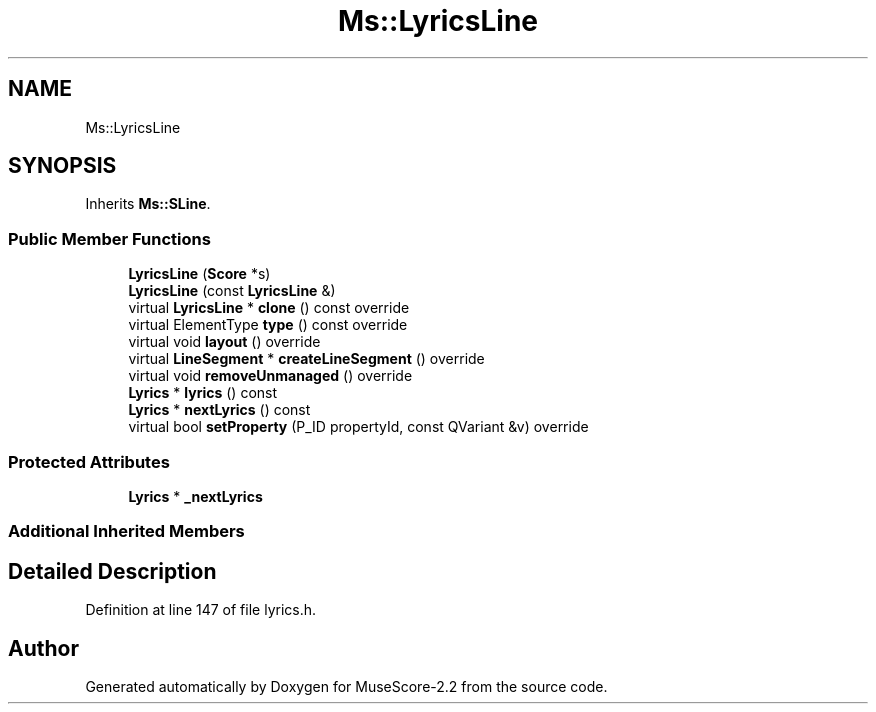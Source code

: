.TH "Ms::LyricsLine" 3 "Mon Jun 5 2017" "MuseScore-2.2" \" -*- nroff -*-
.ad l
.nh
.SH NAME
Ms::LyricsLine
.SH SYNOPSIS
.br
.PP
.PP
Inherits \fBMs::SLine\fP\&.
.SS "Public Member Functions"

.in +1c
.ti -1c
.RI "\fBLyricsLine\fP (\fBScore\fP *s)"
.br
.ti -1c
.RI "\fBLyricsLine\fP (const \fBLyricsLine\fP &)"
.br
.ti -1c
.RI "virtual \fBLyricsLine\fP * \fBclone\fP () const override"
.br
.ti -1c
.RI "virtual ElementType \fBtype\fP () const override"
.br
.ti -1c
.RI "virtual void \fBlayout\fP () override"
.br
.ti -1c
.RI "virtual \fBLineSegment\fP * \fBcreateLineSegment\fP () override"
.br
.ti -1c
.RI "virtual void \fBremoveUnmanaged\fP () override"
.br
.ti -1c
.RI "\fBLyrics\fP * \fBlyrics\fP () const"
.br
.ti -1c
.RI "\fBLyrics\fP * \fBnextLyrics\fP () const"
.br
.ti -1c
.RI "virtual bool \fBsetProperty\fP (P_ID propertyId, const QVariant &v) override"
.br
.in -1c
.SS "Protected Attributes"

.in +1c
.ti -1c
.RI "\fBLyrics\fP * \fB_nextLyrics\fP"
.br
.in -1c
.SS "Additional Inherited Members"
.SH "Detailed Description"
.PP 
Definition at line 147 of file lyrics\&.h\&.

.SH "Author"
.PP 
Generated automatically by Doxygen for MuseScore-2\&.2 from the source code\&.
